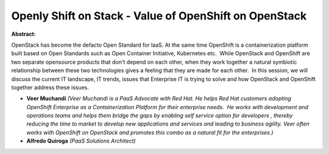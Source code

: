 Openly Shift on Stack - Value of OpenShift on OpenStack
~~~~~~~~~~~~~~~~~~~~~~~~~~~~~~~~~~~~~~~~~~~~~~~~~~~~~~~

**Abstract:**

OpenStack has become the defacto Open Standard for IaaS. At the same time OpenShift is a containerization platform built based on Open Standards such as Open Container Initiative, Kubernetes etc.  While OpenStack and OpenShift are two separate opensource products that don't depend on each other, when they work together a natural symbiotic relationship between these two technologies gives a feeling that they are made for each other.  In this session, we will discuss the current IT landscape, IT trends, issues that Enterprise IT is trying to solve and how OpenStack and OpenShift together address these issues.


* **Veer Muchandi** *(Veer Muchandi is a PaaS Advocate with Red Hat. He helps Red Hat customers adopting OpenShift Enterprise as a Containerization Platform for their enterprise needs.  He works with development and operations teams and helps them bridge the gaps by enabling self service option for developers , thereby reducing the time to market to develop new applications and services and leading to business agility. Veer often works with OpenShift on OpenStack and promotes this combo as a natural fit for the enterprises.)*

* **Alfredo Quiroga** *(PaaS Solutions Architect)*
